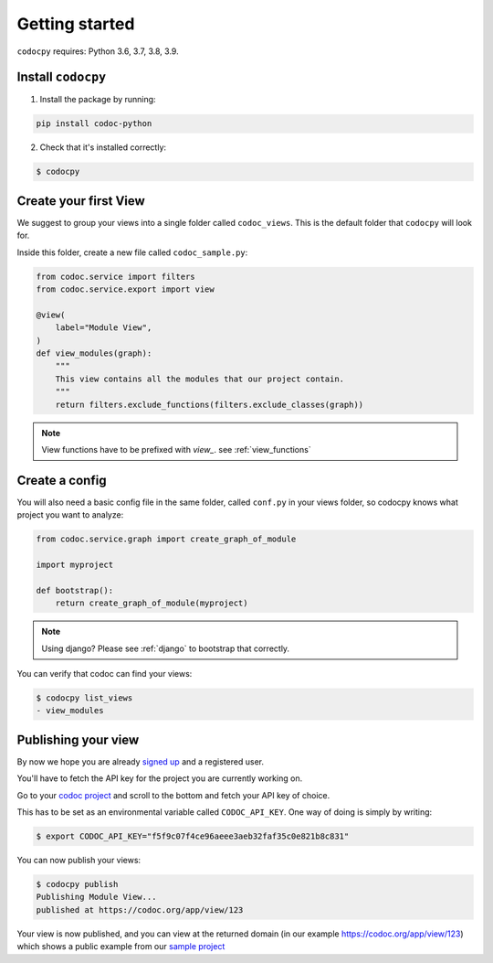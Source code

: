 .. _get-started:

===============
Getting started
===============

.. _`getstarted`:
.. _`installation`:

``codocpy`` requires: Python 3.6, 3.7, 3.8, 3.9.

Install ``codocpy``
----------------------------------------


1. Install the package by running:

.. code-block:: bash

    pip install codoc-python

2. Check that it's installed correctly:

.. code-block:: bash

    $ codocpy

.. _`simpleviews`:
.. _`simpleview`:
.. _`simple_view`:
.. _`firstview`:

Create your first View
-----------------------

We suggest to group your views into a single folder called ``codoc_views``. This
is the default folder that ``codocpy`` will look for.

Inside this folder, create a new file called ``codoc_sample.py``:

.. code-block:: python

    from codoc.service import filters
    from codoc.service.export import view

    @view(
        label="Module View",
    )
    def view_modules(graph):
        """
        This view contains all the modules that our project contain.
        """
        return filters.exclude_functions(filters.exclude_classes(graph))


.. note:: View functions have to be prefixed with `view_`. see :ref:`view_functions`

.. _`simple_config`:
.. _`first_config`:

Create a config
-----------------------

You will also need a basic config file in the same folder, called
``conf.py`` in your views folder, so codocpy knows what project you want to analyze:

.. code-block:: python

    from codoc.service.graph import create_graph_of_module

    import myproject

    def bootstrap():
        return create_graph_of_module(myproject)

.. note:: Using django? Please see :ref:`django` to bootstrap that correctly.

You can verify that codoc can find your views:

.. code-block:: bash

    $ codocpy list_views
    - view_modules




Publishing your view
----------------------------------------------------------

By now we hope you are already `signed up
<https://codoc.org/signup/?utm_source=readthedocs&utm_medium=post&utm_campaign=info>`_
and a registered user.

You'll have to fetch the API key for the project you are currently working on.

Go to your `codoc project
<https://codoc.org/app/org/?utm_source=readthedocs&utm_medium=post&utm_campaign=info>`_
and scroll to the bottom and fetch your API key of choice.

This has to be set as an environmental variable called ``CODOC_API_KEY``. One
way of doing is simply by writing:


.. code-block:: bash

    $ export CODOC_API_KEY="f5f9c07f4ce96aeee3aeb32faf35c0e821b8c831"

You can now publish your views:

.. code-block:: bash

    $ codocpy publish
    Publishing Module View...
    published at https://codoc.org/app/view/123



Your view is now published, and you can view at the returned domain (in our
example https://codoc.org/app/view/123) which shows a public example from our
`sample project <https://github.com/svadilfare/codoc-python-example>`_

.. seealso::
   - :ref:`how`
   - :ref:`filters`
   - :ref:`views`
   - :ref:`configuration`

